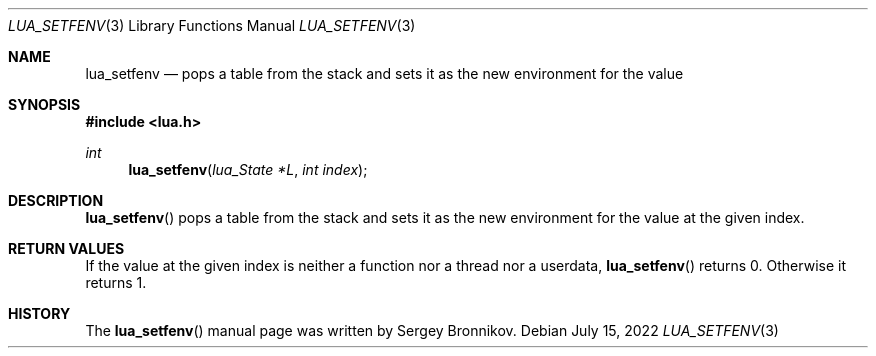 .Dd $Mdocdate: July 15 2022 $
.Dt LUA_SETFENV 3
.Os
.Sh NAME
.Nm lua_setfenv
.Nd pops a table from the stack and sets it as the new environment for the value
.Sh SYNOPSIS
.In lua.h
.Ft int
.Fn lua_setfenv "lua_State *L" "int index"
.Sh DESCRIPTION
.Fn lua_setfenv
pops a table from the stack and sets it as the new environment for the value at
the given index.
.Sh RETURN VALUES
If the value at the given index is neither a function nor a thread nor a
userdata,
.Fn lua_setfenv
returns 0.
Otherwise it returns 1.
.Sh HISTORY
The
.Fn lua_setfenv
manual page was written by Sergey Bronnikov.
